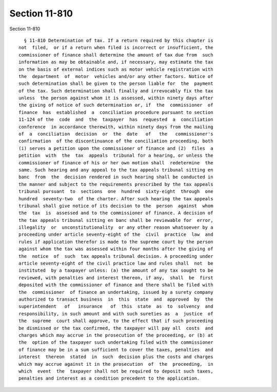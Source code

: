 Section 11-810
==============

Section 11-810 ::    
        
     
        § 11-810 Determination of tax. If a return required by this chapter is
      not  filed,  or if a return when filed is incorrect or insufficient, the
      commissioner of finance shall determine the amount of tax due from  such
      information as may be obtainable and, if necessary, may estimate the tax
      on the basis of external indices such as motor vehicle registration with
      the  department  of  motor  vehicles and/or any other factors. Notice of
      such determination shall be given to the person liable for  the  payment
      of the tax. Such determination shall finally and irrevocably fix the tax
      unless  the person against whom it is assessed, within ninety days after
      the giving of notice of such determination or, if  the  commissioner  of
      finance  has  established  a  conciliation procedure pursuant to section
      11-124 of the  code  and  the  taxpayer  has  requested  a  conciliation
      conference  in accordance therewith, within ninety days from the mailing
      of  a  conciliation  decision  or  the  date   of   the   commissioner's
      confirmation  of the discontinuance of the conciliation proceeding, both
      (i) serves a petition upon the commissioner of finance and (2)  files  a
      petition  with  the  tax  appeals  tribunal for a hearing, or unless the
      commissioner of finance of his or her own motion shall  redetermine  the
      same. Such hearing and any appeal to the tax appeals tribunal sitting en
      banc  from  the  decision rendered in such hearing shall be conducted in
      the manner and subject to the requirements prescribed by the tax appeals
      tribunal pursuant  to  sections  one  hundred  sixty-eight  through  one
      hundred  seventy-two  of the charter. After such hearing the tax appeals
      tribunal shall give notice of its decision to the  person  against  whom
      the  tax  is  assessed and to the commissioner of finance. A decision of
      the tax appeals tribunal sitting en banc shall be reviewable for  error,
      illegality  or  unconstitutionality  or any other reason whatsoever by a
      proceeding under article seventy-eight of the  civil  practice  law  and
      rules if application therefor is made to the supreme court by the person
      against whom the tax was assessed within four months after the giving of
      the  notice  of  such  tax appeals tribunal decision. A proceeding under
      article seventy-eight of the civil practice law and rules shall  not  be
      instituted  by a taxpayer unless: (a) the amount of any tax sought to be
      reviewed, with penalties and interest thereon, if any,  shall  be  first
      deposited with the commissioner of finance and there shall be filed with
      the  commissioner  of finance an undertaking, issued by a surety company
      authorized to transact business  in  this  state  and  approved  by  the
      superintendent   of   insurance   of  this  state  as  to  solvency  and
      responsibility, in such amount and with such sureties as  a  justice  of
      the  supreme  court shall approve, to the effect that if such proceeding
      be dismissed or the tax confirmed, the taxpayer will pay all  costs  and
      charges which may accrue in the prosecution of the proceeding, or (b) at
      the  option of the taxpayer such undertaking filed with the commissioner
      of finance may be in a sum sufficient to cover the taxes, penalties  and
      interest  thereon  stated  in  such  decision plus the costs and charges
      which may accrue against it in the prosecution  of  the  proceeding,  in
      which  event  the  taxpayer shall not be required to deposit such taxes,
      penalties and interest as a condition precedent to the application.
    
    
    
    
    
    
    